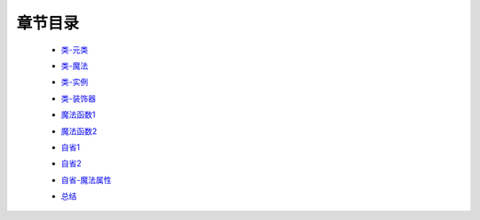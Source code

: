 章节目录
-------
    - 类-元类_
        .. _类-元类: 类-元类.rst
    - 类-魔法_
        .. _类-魔法: 类-魔法.rst
    - 类-实例_
        .. _类-实例: 类-实例.rst
    - 类-装饰器_
        .. _类-装饰器: 类-装饰器.rst
    - 魔法函数1_
        .. _魔法函数1: 魔法函数1.rst
    - 魔法函数2_
        .. _魔法函数2: 魔法函数2.rst
    - 自省1_
        .. _自省1: 自省1.rst
    - 自省2_
        .. _自省2: 自省2.rst
    - 自省-魔法属性_
        .. _自省-魔法属性: 自省-魔法属性.rst
    - 总结_
        .. _总结: 总结.rst
